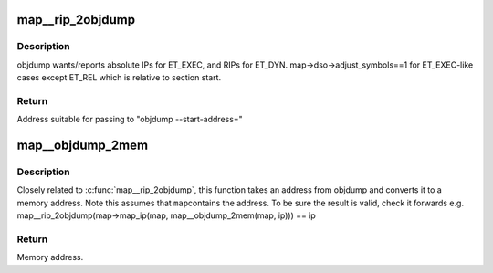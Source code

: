 .. -*- coding: utf-8; mode: rst -*-
.. src-file: tools/perf/util/map.c

.. _`map__rip_2objdump`:

map__rip_2objdump
=================

.. c:function:: u64 map__rip_2objdump(struct map *map, u64 rip)

    convert symbol start address to objdump address.

    :param struct map \*map:
        memory map

    :param u64 rip:
        symbol start address

.. _`map__rip_2objdump.description`:

Description
-----------

objdump wants/reports absolute IPs for ET_EXEC, and RIPs for ET_DYN.
map->dso->adjust_symbols==1 for ET_EXEC-like cases except ET_REL which is
relative to section start.

.. _`map__rip_2objdump.return`:

Return
------

Address suitable for passing to "objdump --start-address="

.. _`map__objdump_2mem`:

map__objdump_2mem
=================

.. c:function:: u64 map__objdump_2mem(struct map *map, u64 ip)

    convert objdump address to a memory address.

    :param struct map \*map:
        memory map

    :param u64 ip:
        objdump address

.. _`map__objdump_2mem.description`:

Description
-----------

Closely related to \ :c:func:`map__rip_2objdump`\ , this function takes an address from
objdump and converts it to a memory address.  Note this assumes that \ ``map``\ 
contains the address.  To be sure the result is valid, check it forwards
e.g. map__rip_2objdump(map->map_ip(map, map__objdump_2mem(map, ip))) == ip

.. _`map__objdump_2mem.return`:

Return
------

Memory address.

.. This file was automatic generated / don't edit.

